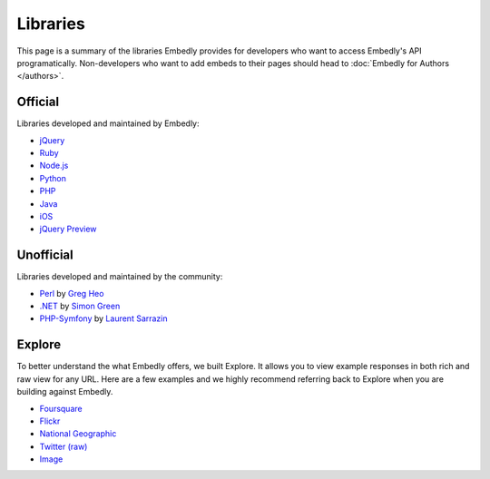 Libraries
=========

This page is a summary of the libraries Embedly provides for developers who 
want to access Embedly's API programatically. Non-developers who want to add 
embeds to their pages should head to :doc:`Embedly for Authors </authors>`.

Official
--------

Libraries developed and maintained by Embedly:

* `jQuery <https://github.com/embedly/embedly-jquery>`_
* `Ruby <https://github.com/embedly/embedly-ruby>`_
* `Node.js <https://github.com/embedly/embedly-node>`_
* `Python <https://github.com/embedly/embedly-python>`_
* `PHP <https://github.com/embedly/embedly-php>`_
* `Java <https://github.com/embedly/embedly-java>`_
* `iOS <https://github.com/embedly/embedly-ios>`_
* `jQuery Preview <https://github.com/embedly/jquery-preview>`_

Unofficial
----------

Libraries developed and maintained by the community:

* `Perl <https://github.com/gregheo/WebService-Embedly>`_ by `Greg Heo
  <http://node79.com/>`_
* `.NET <https://github.com/CaptainCodeman/embedly-dotnet>`_ by `Simon Green
  <http://www.captaincodeman.com/>`_
* `PHP-Symfony <https://github.com/ebuzzing/OverblogEmbedlyBundle>`_ by `Laurent
  Sarrazin <http://www.over-blog.com/>`_

Explore
-------

To better understand the what Embedly offers, we built Explore. It allows you to
view example responses in both rich and raw view for any URL. Here are a few
examples and we highly recommend referring back to Explore when you are
building against Embedly.

* `Foursquare <http://embed.ly/docs/explore/preview?url=http://4sq.com/f6AwgZ>`_
* `Flickr <http://embed.ly/docs/explore/oembed?url=http://flic.kr/p/9idk4k>`_
* `National Geographic <http://embed.ly/docs/explore/preview?url=http://video.nationalgeographic.com/video/player/news/culture-places-news/mexico-human-reef-vin.html>`_
* `Twitter (raw) <http://embed.ly/docs/explore/objectify?url=http://twitter.com/%23!/papajohns/status/37008575440101376>`_
* `Image <http://embed.ly/docs/explore/preview?url=http://lh6.ggpht.com/_e7zYcrT4hWQ/TVfjwun4ytI/AAAAAAAAPWI/tEAemzjGx0I/iphonecard.jpg%3Fimgmax%3D800>`_


